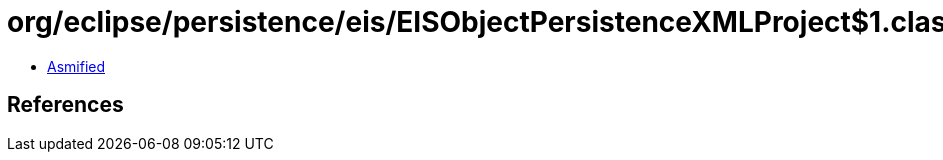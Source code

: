 = org/eclipse/persistence/eis/EISObjectPersistenceXMLProject$1.class

 - link:EISObjectPersistenceXMLProject$1-asmified.java[Asmified]

== References

